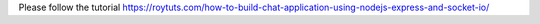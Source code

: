 Please follow the tutorial https://roytuts.com/how-to-build-chat-application-using-nodejs-express-and-socket-io/
